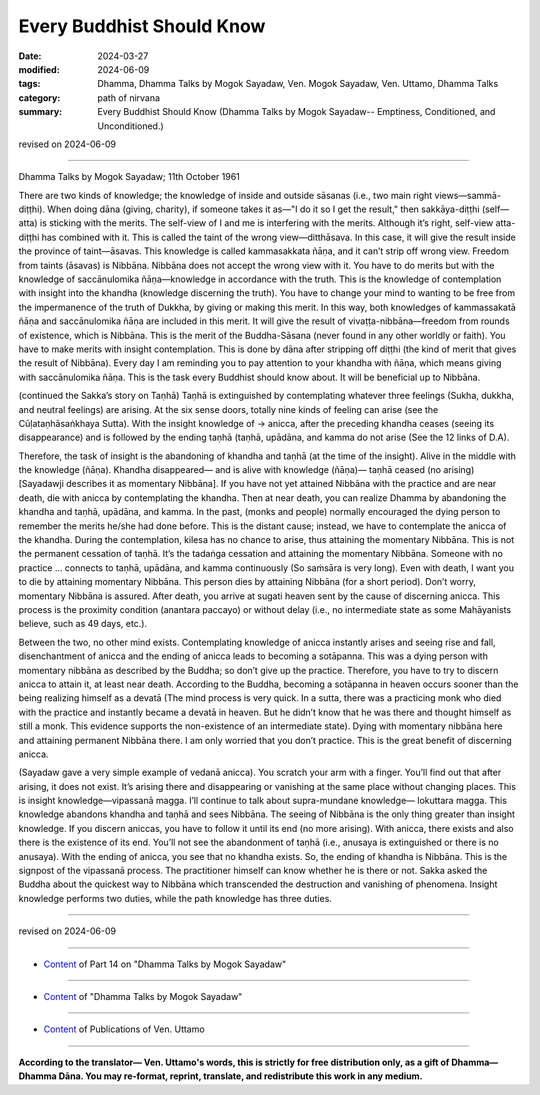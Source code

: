 ==========================================
Every Buddhist Should Know
==========================================

:date: 2024-03-27
:modified: 2024-06-09
:tags: Dhamma, Dhamma Talks by Mogok Sayadaw, Ven. Mogok Sayadaw, Ven. Uttamo, Dhamma Talks
:category: path of nirvana
:summary: Every Buddhist Should Know (Dhamma Talks by Mogok Sayadaw-- Emptiness, Conditioned, and Unconditioned.)

revised on 2024-06-09

------

Dhamma Talks by Mogok Sayadaw; 11th October 1961

There are two kinds of knowledge; the knowledge of inside and outside sāsanas (i.e., two main right views—sammā-diṭṭhi). When doing dāna (giving, charity), if someone takes it as—"I do it so I get the result," then sakkāya-diṭṭhi (self—atta) is sticking with the merits. The self-view of I and me is interfering with the merits. Although it’s right, self-view atta-diṭṭhi has combined with it. This is called the taint of the wrong view—ditthāsava. In this case, it will give the result inside the province of taint—āsavas. This knowledge is called kammasakkata ñāṇa, and it can’t strip off wrong view. Freedom from taints (āsavas) is Nibbāna. Nibbāna does not accept the wrong view with it. You have to do merits but with the knowledge of saccānulomika ñāṇa—knowledge in accordance with the truth. This is the knowledge of contemplation with insight into the khandha (knowledge discerning the truth). You have to change your mind to wanting to be free from the impermanence of the truth of Dukkha, by giving or making this merit. In this way, both knowledges of kammassakatā ñāṇa and saccānulomika ñāṇa are included in this merit. It will give the result of vivaṭṭa-nibbāna—freedom from rounds of existence, which is Nibbāna. This is the merit of the Buddha-Sāsana (never found in any other worldly or faith). You have to make merits with insight contemplation. This is done by dāna after stripping off diṭṭhi (the kind of merit that gives the result of Nibbāna). Every day I am reminding you to pay attention to your khandha with ñāṇa, which means giving with saccānulomika ñāṇa. This is the task every Buddhist should know about. It will be beneficial up to Nibbāna.

(continued the Sakka’s story on Taṇhā) Taṇhā is extinguished by contemplating whatever three feelings (Sukha, dukkha, and neutral feelings) are arising. At the six sense doors, totally nine kinds of feeling can arise (see the Cūḷataṇhāsaṅkhaya Sutta). With the insight knowledge of → anicca, after the preceding khandha ceases (seeing its disappearance) and is followed by the ending taṇhā (taṇhā, upādāna, and kamma do not arise (See the 12 links of D.A).

Therefore, the task of insight is the abandoning of khandha and taṇhā (at the time of the insight). Alive in the middle with the knowledge (ñāṇa). Khandha disappeared— and is alive with knowledge (ñāṇa)— taṇhā ceased (no arising) [Sayadawji describes it as momentary Nibbāna]. If you have not yet attained Nibbāna with the practice and are near death, die with anicca by contemplating the khandha. Then at near death, you can realize Dhamma by abandoning the khandha and taṇhā, upādāna, and kamma. In the past, (monks and people) normally encouraged the dying person to remember the merits he/she had done before. This is the distant cause; instead, we have to contemplate the anicca of the khandha. During the contemplation, kilesa has no chance to arise, thus attaining the momentary Nibbāna. This is not the permanent cessation of taṇhā. It’s the tadaṅga cessation and attaining the momentary Nibbāna. Someone with no practice … connects to taṇhā, upādāna, and kamma continuously (So saṁsāra is very long). Even with death, I want you to die by attaining momentary Nibbāna. This person dies by attaining Nibbāna (for a short period). Don’t worry, momentary Nibbāna is assured. After death, you arrive at sugati heaven sent by the cause of discerning anicca. This process is the proximity condition (anantara paccayo) or without delay (i.e., no intermediate state as some Mahāyanists believe, such as 49 days, etc.).

Between the two, no other mind exists. Contemplating knowledge of anicca instantly arises and seeing rise and fall, disenchantment of anicca and the ending of anicca leads to becoming a sotāpanna. This was a dying person with momentary nibbāna as described by the Buddha; so don’t give up the practice. Therefore, you have to try to discern anicca to attain it, at least near death. According to the Buddha, becoming a sotāpanna in heaven occurs sooner than the being realizing himself as a devatā (The mind process is very quick. In a sutta, there was a practicing monk who died with the practice and instantly became a devatā in heaven. But he didn’t know that he was there and thought himself as still a monk. This evidence supports the non-existence of an intermediate state). Dying with momentary nibbāna here and attaining permanent Nibbāna there. I am only worried that you don’t practice. This is the great benefit of discerning anicca.

(Sayadaw gave a very simple example of vedanā anicca). You scratch your arm with a finger. You’ll find out that after arising, it does not exist. It’s arising there and disappearing or vanishing at the same place without changing places. This is insight knowledge—vipassanā magga. I’ll continue to talk about supra-mundane knowledge— lokuttara magga. This knowledge abandons khandha and taṇhā and sees Nibbāna. The seeing of Nibbāna is the only thing greater than insight knowledge. If you discern aniccas, you have to follow it until its end (no more arising). With anicca, there exists and also there is the existence of its end. You’ll not see the abandonment of taṇhā (i.e., anusaya is extinguished or there is no anusaya). With the ending of anicca, you see that no khandha exists. So, the ending of khandha is Nibbāna. This is the signpost of the vipassanā process. The practitioner himself can know whether he is there or not. Sakka asked the Buddha about the quickest way to Nibbāna which transcended the destruction and vanishing of phenomena. Insight knowledge performs two duties, while the path knowledge has three duties.

------

revised on 2024-06-09

------

- `Content <{filename}pt14-content-of-part14%zh.rst>`__ of Part 14 on "Dhamma Talks by Mogok Sayadaw"

------

- `Content <{filename}content-of-dhamma-talks-by-mogok-sayadaw%zh.rst>`__ of "Dhamma Talks by Mogok Sayadaw"

------

- `Content <{filename}../publication-of-ven-uttamo%zh.rst>`__ of Publications of Ven. Uttamo

------

**According to the translator— Ven. Uttamo's words, this is strictly for free distribution only, as a gift of Dhamma—Dhamma Dāna. You may re-format, reprint, translate, and redistribute this work in any medium.**

..
  06-09 rev. proofread by bhante Uttamo
  2024-03-27 create rst